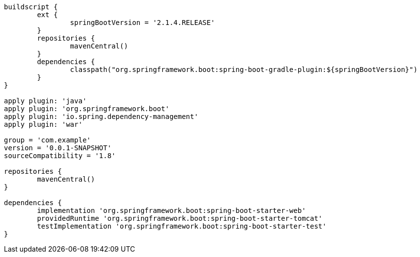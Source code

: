 [source,options="nowrap"]
----
buildscript {
	ext {
		springBootVersion = '2.1.4.RELEASE'
	}
	repositories {
		mavenCentral()
	}
	dependencies {
		classpath("org.springframework.boot:spring-boot-gradle-plugin:${springBootVersion}")
	}
}

apply plugin: 'java'
apply plugin: 'org.springframework.boot'
apply plugin: 'io.spring.dependency-management'
apply plugin: 'war'

group = 'com.example'
version = '0.0.1-SNAPSHOT'
sourceCompatibility = '1.8'

repositories {
	mavenCentral()
}

dependencies {
	implementation 'org.springframework.boot:spring-boot-starter-web'
	providedRuntime 'org.springframework.boot:spring-boot-starter-tomcat'
	testImplementation 'org.springframework.boot:spring-boot-starter-test'
}

----